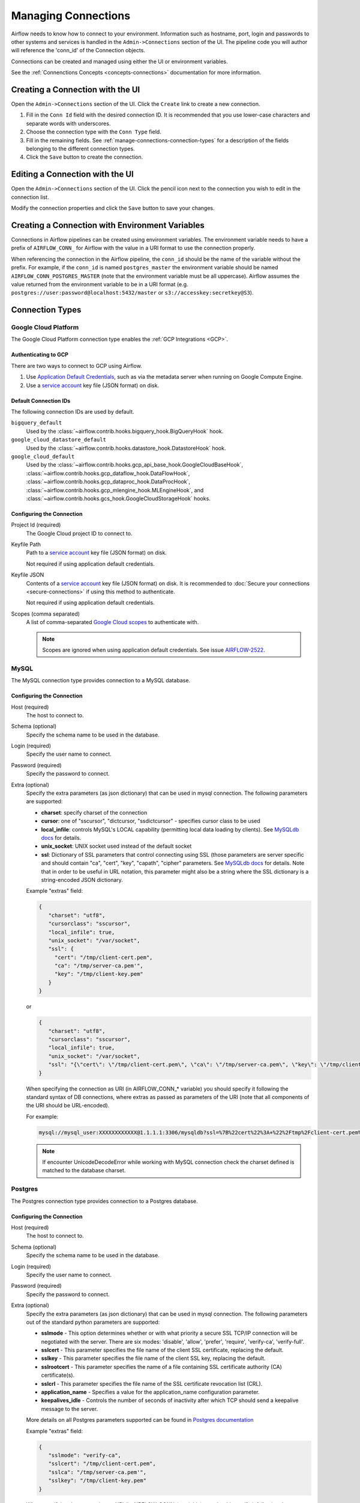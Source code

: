 ..  Licensed to the Apache Software Foundation (ASF) under one
    or more contributor license agreements.  See the NOTICE file
    distributed with this work for additional information
    regarding copyright ownership.  The ASF licenses this file
    to you under the Apache License, Version 2.0 (the
    "License"); you may not use this file except in compliance
    with the License.  You may obtain a copy of the License at

..    http://www.apache.org/licenses/LICENSE-2.0

..  Unless required by applicable law or agreed to in writing,
    software distributed under the License is distributed on an
    "AS IS" BASIS, WITHOUT WARRANTIES OR CONDITIONS OF ANY
    KIND, either express or implied.  See the License for the
    specific language governing permissions and limitations
    under the License.

Managing Connections
=====================

Airflow needs to know how to connect to your environment. Information
such as hostname, port, login and passwords to other systems and services is
handled in the ``Admin->Connections`` section of the UI. The pipeline code you
will author will reference the 'conn_id' of the Connection objects.

.. image:: ../img/connections.png

Connections can be created and managed using either the UI or environment
variables.

See the :ref:`Connenctions Concepts <concepts-connections>` documentation for
more information.

Creating a Connection with the UI
---------------------------------

Open the ``Admin->Connections`` section of the UI. Click the ``Create`` link
to create a new connection.

.. image:: ../img/connection_create.png

1. Fill in the ``Conn Id`` field with the desired connection ID. It is
   recommended that you use lower-case characters and separate words with
   underscores.
2. Choose the connection type with the ``Conn Type`` field.
3. Fill in the remaining fields. See
   :ref:`manage-connections-connection-types` for a description of the fields
   belonging to the different connection types.
4. Click the ``Save`` button to create the connection.

Editing a Connection with the UI
--------------------------------

Open the ``Admin->Connections`` section of the UI. Click the pencil icon next
to the connection you wish to edit in the connection list.

.. image:: ../img/connection_edit.png

Modify the connection properties and click the ``Save`` button to save your
changes.

Creating a Connection with Environment Variables
------------------------------------------------

Connections in Airflow pipelines can be created using environment variables.
The environment variable needs to have a prefix of ``AIRFLOW_CONN_`` for
Airflow with the value in a URI format to use the connection properly.

When referencing the connection in the Airflow pipeline, the ``conn_id``
should be the name of the variable without the prefix. For example, if the
``conn_id`` is named ``postgres_master`` the environment variable should be
named ``AIRFLOW_CONN_POSTGRES_MASTER`` (note that the environment variable
must be all uppercase). Airflow assumes the value returned from the
environment variable to be in a URI format (e.g.
``postgres://user:password@localhost:5432/master`` or
``s3://accesskey:secretkey@S3``).

.. _manage-connections-connection-types:

Connection Types
----------------

.. _connection-type-GCP:

Google Cloud Platform
~~~~~~~~~~~~~~~~~~~~~

The Google Cloud Platform connection type enables the :ref:`GCP Integrations
<GCP>`.

Authenticating to GCP
'''''''''''''''''''''

There are two ways to connect to GCP using Airflow.

1. Use `Application Default Credentials
   <https://google-auth.readthedocs.io/en/latest/reference/google.auth.html#google.auth.default>`_,
   such as via the metadata server when running on Google Compute Engine.
2. Use a `service account
   <https://cloud.google.com/docs/authentication/#service_accounts>`_ key
   file (JSON format) on disk.

Default Connection IDs
''''''''''''''''''''''

The following connection IDs are used by default.

``bigquery_default``
    Used by the :class:`~airflow.contrib.hooks.bigquery_hook.BigQueryHook`
    hook.

``google_cloud_datastore_default``
    Used by the :class:`~airflow.contrib.hooks.datastore_hook.DatastoreHook`
    hook.

``google_cloud_default``
    Used by the
    :class:`~airflow.contrib.hooks.gcp_api_base_hook.GoogleCloudBaseHook`,
    :class:`~airflow.contrib.hooks.gcp_dataflow_hook.DataFlowHook`,
    :class:`~airflow.contrib.hooks.gcp_dataproc_hook.DataProcHook`,
    :class:`~airflow.contrib.hooks.gcp_mlengine_hook.MLEngineHook`, and
    :class:`~airflow.contrib.hooks.gcs_hook.GoogleCloudStorageHook` hooks.

Configuring the Connection
''''''''''''''''''''''''''

Project Id (required)
    The Google Cloud project ID to connect to.

Keyfile Path
    Path to a `service account
    <https://cloud.google.com/docs/authentication/#service_accounts>`_ key
    file (JSON format) on disk.

    Not required if using application default credentials.

Keyfile JSON
    Contents of a `service account
    <https://cloud.google.com/docs/authentication/#service_accounts>`_ key
    file (JSON format) on disk. It is recommended to :doc:`Secure your connections <secure-connections>` if using this method to authenticate.

    Not required if using application default credentials.

Scopes (comma separated)
    A list of comma-separated `Google Cloud scopes
    <https://developers.google.com/identity/protocols/googlescopes>`_ to
    authenticate with.

    .. note::
        Scopes are ignored when using application default credentials. See
        issue `AIRFLOW-2522
        <https://issues.apache.org/jira/browse/AIRFLOW-2522>`_.

MySQL
~~~~~
The MySQL connection type provides connection to a MySQL database.

Configuring the Connection
''''''''''''''''''''''''''
Host (required)
    The host to connect to.

Schema (optional)
    Specify the schema name to be used in the database.

Login (required)
    Specify the user name to connect.
    
Password (required)
    Specify the password to connect.    
    
Extra (optional)
    Specify the extra parameters (as json dictionary) that can be used in mysql
    connection. The following parameters are supported:

    * **charset**: specify charset of the connection
    * **cursor**: one of "sscursor", "dictcursor, "ssdictcursor" - specifies cursor class to be
      used
    * **local_infile**: controls MySQL's LOCAL capability (permitting local data loading by
      clients). See `MySQLdb docs <https://mysqlclient.readthedocs.io/user_guide.html>`_
      for details.
    * **unix_socket**: UNIX socket used instead of the default socket
    * **ssl**: Dictionary of SSL parameters that control connecting using SSL (those
      parameters are server specific and should contain "ca", "cert", "key", "capath",
      "cipher" parameters. See
      `MySQLdb docs <https://mysqlclient.readthedocs.io/user_guide.html>`_ for details.
      Note that in order to be useful in URL notation, this parameter might also be
      a string where the SSL dictionary is a string-encoded JSON dictionary.

    Example "extras" field:

    .. code-block:: json

       {
          "charset": "utf8",
          "cursorclass": "sscursor",
          "local_infile": true,
          "unix_socket": "/var/socket",
          "ssl": {
            "cert": "/tmp/client-cert.pem",
            "ca": "/tmp/server-ca.pem'",
            "key": "/tmp/client-key.pem"
          }
       }

    or

    .. code-block:: json

       {
          "charset": "utf8",
          "cursorclass": "sscursor",
          "local_infile": true,
          "unix_socket": "/var/socket",
          "ssl": "{\"cert\": \"/tmp/client-cert.pem\", \"ca\": \"/tmp/server-ca.pem\", \"key\": \"/tmp/client-key.pem\"}"
       }

    When specifying the connection as URI (in AIRFLOW_CONN_* variable) you should specify it
    following the standard syntax of DB connections, where extras as passed as parameters
    of the URI (note that all components of the URI should be URL-encoded).

    For example:

    .. code-block:: bash

       mysql://mysql_user:XXXXXXXXXXXX@1.1.1.1:3306/mysqldb?ssl=%7B%22cert%22%3A+%22%2Ftmp%2Fclient-cert.pem%22%2C+%22ca%22%3A+%22%2Ftmp%2Fserver-ca.pem%22%2C+%22key%22%3A+%22%2Ftmp%2Fclient-key.pem%22%7D

    .. note::
        If encounter UnicodeDecodeError while working with MySQL connection check
        the charset defined is matched to the database charset.

Postgres
~~~~~~~~
The Postgres connection type provides connection to a Postgres database.

Configuring the Connection
''''''''''''''''''''''''''
Host (required)
    The host to connect to.

Schema (optional)
    Specify the schema name to be used in the database.

Login (required)
    Specify the user name to connect.

Password (required)
    Specify the password to connect.

Extra (optional)
    Specify the extra parameters (as json dictionary) that can be used in mysql
    connection. The following parameters out of the standard python parameters
    are supported:

    * **sslmode** - This option determines whether or with what priority a secure SSL
      TCP/IP connection will be negotiated with the server. There are six modes:
      'disable', 'allow', 'prefer', 'require', 'verify-ca', 'verify-full'.
    * **sslcert** - This parameter specifies the file name of the client SSL certificate,
      replacing the default.
    * **sslkey** - This parameter specifies the file name of the client SSL key,
      replacing the default.
    * **sslrootcert** - This parameter specifies the name of a file containing SSL
      certificate authority (CA) certificate(s).
    * **sslcrl** - This parameter specifies the file name of the SSL certificate
      revocation list (CRL).
    * **application_name** - Specifies a value for the application_name
      configuration parameter.
    * **keepalives_idle** - Controls the number of seconds of inactivity after which TCP
      should send a keepalive message to the server.

    More details on all Postgres parameters supported can be found in
    `Postgres documentation <https://www.postgresql.org/docs/current/static/libpq-connect.html#LIBPQ-CONNSTRING>`_

    Example "extras" field:

    .. code-block:: json

       {
          "sslmode": "verify-ca",
          "sslcert": "/tmp/client-cert.pem",
          "sslca": "/tmp/server-ca.pem'",
          "sslkey": "/tmp/client-key.pem"
       }

    When specifying the connection as URI (in AIRFLOW_CONN_* variable) you should specify it
    following the standard syntax of DB connections, where extras as passed as parameters
    of the URI (note that all components of the URI should be URL-encoded).

    For example:

    .. code-block:: bash

        postgresql://postgres_user:XXXXXXXXXXXX@1.1.1.1:5432/postgresdb?sslmode=verify-ca&sslcert=%2Ftmp%2Fclient-cert.pem&sslkey=%2Ftmp%2Fclient-key.pem&sslrootcert=%2Ftmp%2Fserver-ca.pem

Cloudsql
~~~~~~~~
The gcpcloudsql:// connection is used by
:class:`airflow.contrib.operators.gcp_sql_operator.CloudSqlQueryOperator` to perform query
on a Google Cloud SQL database. Google Cloud SQL database can be either
Postgres or MySQL, so this is a "meta" connection type - it introduces common schema
for both MySQL and Postgres, including what kind of connectivity should be used.
Google Cloud SQL supports connecting via public IP or via Cloud Sql Proxy
and in the latter case the
:class:`~airflow.contrib.hooks.gcp_sql_hook.CloudSqlDatabaseHook` uses
:class:`~airflow.contrib.hooks.gcp_sql_hook.CloudSqlProxyRunner` to automatically prepare
and use temporary Postgres or MySQL connection that will use the proxy to connect
(either via TCP or UNIX socket)

Configuring the Connection
''''''''''''''''''''''''''
Host (required)
    The host to connect to.

Schema (optional)
    Specify the schema name to be used in the database.

Login (required)
    Specify the user name to connect.

Password (required)
    Specify the password to connect.

Extra (optional)
    Specify the extra parameters (as json dictionary) that can be used in mysql
    connection.

    Details of all the parameters supported in extra field can be found in
    :class:`~airflow.contrib.hooks.gcp_sql_hook.CloudSqlDatabaseHook`

    Example "extras" field:

    .. code-block:: json

       {
          "database_type": "mysql",
          "project_id": "example-project",
          "location": "europe-west1",
          "instance": "testinstance",
          "use_proxy": true,
          "sql_proxy_use_tcp": false
       }

    When specifying the connection as URI (in AIRFLOW_CONN_* variable) you should specify it
    following the standard syntax of DB connections, where extras as passed as parameters
    of the URI (note that all components of the URI should be URL-encoded).

    For example:

    .. code-block:: bash

        gcpcloudsql://user:XXXXXXXXX@1.1.1.1:3306/mydb?database_type=mysql&project_id=example-project&location=europe-west1&instance=testinstance&use_proxy=True&sql_proxy_use_tcp=False

